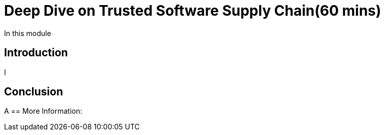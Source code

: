 = Deep Dive on Trusted Software Supply Chain(60 mins)

In this module

== Introduction

I

== Conclusion

A
== More Information:

